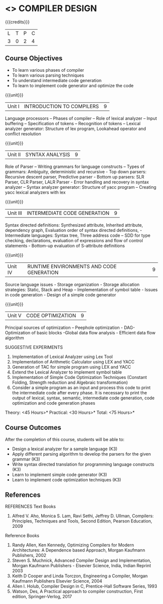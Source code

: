 * <<<602>>> COMPILER DESIGN
:properties:
:author: Dr. B. Bharathi and Dr. B. Prabavathy
:end:

#+startup: showall

{{{credits}}}
| L | T | P | C |
| 3 | 0 | 2 | 4 |

** Course Objectives
- To learn various phases of compiler
- To learn various parsing techniques
- To understand intermediate code generation 
- To learn to implement code generator and optimize the code

{{{unit}}}
|Unit I | INTRODUCTION TO COMPILERS | 9 |
Language processors – Phases of compiler – Role of lexical analyzer – Input buffering – Specification of tokens – Recognition of tokens – Lexical analyzer generator: Structure of lex program, Lookahead operator and conflict resolution 

{{{unit}}}
|Unit II | SYNTAX ANALYSIS | 9 |
Role of Parser – Writing grammars for language constructs – Types of grammars: Ambiguity, deterministic and recursive - Top down parsers: Recursive descent parser, Predictive parser -  Bottom up parsers:  SLR Parser, CLR Parser, LALR Parser - Error handling and recovery in syntax analyzer – Syntax analyzer generator: Structure of yacc program – Creating yacc lexical analyzers with lex

{{{unit}}}
|Unit III | INTERMEDIATE CODE GENERATION | 9 |
Syntax directed definitions: Synthesized attribute, Inherited attribute, dependency graph, Evaluation order of syntax directed definitions, - Intermediate languages: Syntax tree, Three address code – SDD for type checking, declarations, evaluation of expressions and flow of control statements - Bottom-up evaluation of S-attribute definitions 

{{{unit}}}
|Unit IV | RUNTIME ENVIRONMENTS AND CODE GENERATION | 9 |
Source language issues - Storage organization - Storage allocation strategies: Static, Stack and Heap – Implementation of symbol table - Issues in code generation - Design of a simple code generator

{{{unit}}}
|Unit V | CODE OPTIMIZATION | 9 |
Principal sources of optimization – Peephole optimization - DAG- Optimization of basic blocks -Global data flow analysis - Efficient data flow algorithm

SUGGESTIVE EXPERIMENTS
1. Implementation of Lexical Analyzer using  Lex Tool 
2. Implementation of Arithmetic Calculator using LEX and YACC
3. Generation of TAC for simple program using LEX and YACC
4. Extend the Lexical Analyzer to implement symbol table
5. Implementation of Simple Code Optimization Techniques (Constant Folding, Strength reduction and Algebraic transformation)
6.	Consider a simple program as an input and process this code to print the intermediate code after every phase. It is necessary to print the output of lexical, syntax, semantic, intermediate code generation, code optimization and code generation phases
\hfill *Theory: <45 Hours>*
\hfill *Practical: <30 Hours>*
\hfill *Total: <75 Hours>*

** Course Outcomes
After the completion of this course, students will be able to: 
- Design a lexical analyzer for a sample language 						(K3)
- Apply different parsing algorithm to develop the parsers for the given grammar 		(K3)
- Write syntax directed translation for programming language constructs 			(K3)
- Learn  to implement simple code generator 						        (K3)
- Learn  to implement code optimization techniques 					        (K3)

      
** References
REFERENCES
Text Books
1. Alfred V. Aho, Monica S. Lam, Ravi Sethi, Jeffrey D. Ullman, Compilers: Principles, Techniques and Tools, Second Edition, Pearson Education, 2009

Reference Books
1. Randy Allen, Ken Kennedy, Optimizing Compilers for Modern Architectures: A Dependence based Approach, Morgan Kaufmann Publishers, 2002
2. Steven S. Muchnick, Advanced Compiler Design and Implementation, Morgan Kaufmann Publishers - Elsevier Science, India, Indian Reprint 2003
3. Keith D Cooper and Linda Torczon, Engineering a Compiler, Morgan Kaufmann Publishers Elsevier Science, 2004
4. Allen I. Holub, Compiler Design in C, Prentice-Hall Software Series, 1993
5. Watson, Des, A Practical approach to compiler construction, First edition, Springer-Verlog, 2017

